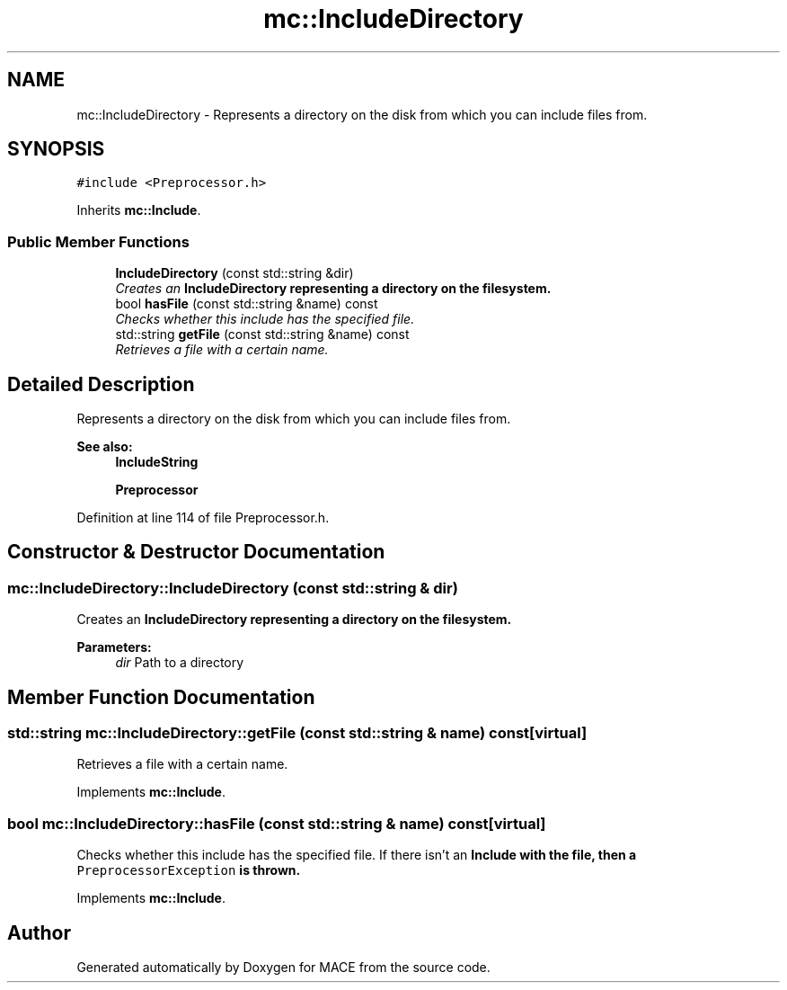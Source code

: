 .TH "mc::IncludeDirectory" 3 "Fri Nov 25 2016" "Version Alpha" "MACE" \" -*- nroff -*-
.ad l
.nh
.SH NAME
mc::IncludeDirectory \- Represents a directory on the disk from which you can include files from\&.  

.SH SYNOPSIS
.br
.PP
.PP
\fC#include <Preprocessor\&.h>\fP
.PP
Inherits \fBmc::Include\fP\&.
.SS "Public Member Functions"

.in +1c
.ti -1c
.RI "\fBIncludeDirectory\fP (const std::string &dir)"
.br
.RI "\fICreates an \fC\fBIncludeDirectory\fP\fP representing a directory on the filesystem\&. \fP"
.ti -1c
.RI "bool \fBhasFile\fP (const std::string &name) const "
.br
.RI "\fIChecks whether this include has the specified file\&. \fP"
.ti -1c
.RI "std::string \fBgetFile\fP (const std::string &name) const "
.br
.RI "\fIRetrieves a file with a certain name\&. \fP"
.in -1c
.SH "Detailed Description"
.PP 
Represents a directory on the disk from which you can include files from\&. 


.PP
\fBSee also:\fP
.RS 4
\fBIncludeString\fP 
.PP
\fBPreprocessor\fP 
.RE
.PP

.PP
Definition at line 114 of file Preprocessor\&.h\&.
.SH "Constructor & Destructor Documentation"
.PP 
.SS "mc::IncludeDirectory::IncludeDirectory (const std::string & dir)"

.PP
Creates an \fC\fBIncludeDirectory\fP\fP representing a directory on the filesystem\&. 
.PP
\fBParameters:\fP
.RS 4
\fIdir\fP Path to a directory 
.RE
.PP

.SH "Member Function Documentation"
.PP 
.SS "std::string mc::IncludeDirectory::getFile (const std::string & name) const\fC [virtual]\fP"

.PP
Retrieves a file with a certain name\&. 
.PP
Implements \fBmc::Include\fP\&.
.SS "bool mc::IncludeDirectory::hasFile (const std::string & name) const\fC [virtual]\fP"

.PP
Checks whether this include has the specified file\&. If there isn't an \fC\fBInclude\fP\fP with the file, then a \fCPreprocessorException\fP is thrown\&. 
.PP
Implements \fBmc::Include\fP\&.

.SH "Author"
.PP 
Generated automatically by Doxygen for MACE from the source code\&.
